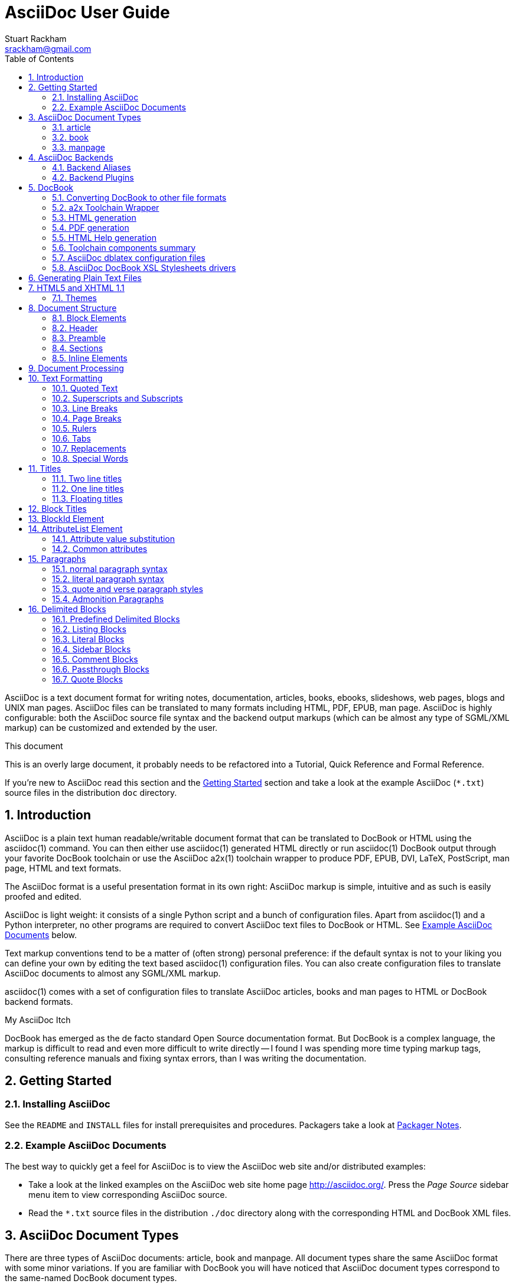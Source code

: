 AsciiDoc User Guide
===================
Stuart Rackham <srackham@gmail.com>
:Author Initials: SJR
:toc:
:icons:
:numbered:
:website: http://asciidoc.org/

AsciiDoc is a text document format for writing notes, documentation,
articles, books, ebooks, slideshows, web pages, blogs and UNIX man
pages.  AsciiDoc files can be translated to many formats including
HTML, PDF, EPUB, man page.  AsciiDoc is highly configurable: both the
AsciiDoc source file syntax and the backend output markups (which can
be almost any type of SGML/XML markup) can be customized and extended
by the user.

.This document
**********************************************************************
This is an overly large document, it probably needs to be refactored
into a Tutorial, Quick Reference and Formal Reference.

If you're new to AsciiDoc read this section and the <<X6,Getting
Started>> section and take a look at the example AsciiDoc (`*.txt`)
source files in the distribution `doc` directory.
**********************************************************************


Introduction
------------
AsciiDoc is a plain text human readable/writable document format that
can be translated to DocBook or HTML using the asciidoc(1) command.
You can then either use asciidoc(1) generated HTML directly or run
asciidoc(1) DocBook output through your favorite DocBook toolchain or
use the AsciiDoc a2x(1) toolchain wrapper to produce PDF, EPUB, DVI,
LaTeX, PostScript, man page, HTML and text formats.

The AsciiDoc format is a useful presentation format in its own right:
AsciiDoc markup is simple, intuitive and as such is easily proofed and
edited.

AsciiDoc is light weight: it consists of a single Python script and a
bunch of configuration files. Apart from asciidoc(1) and a Python
interpreter, no other programs are required to convert AsciiDoc text
files to DocBook or HTML. See <<X11,Example AsciiDoc Documents>>
below.

Text markup conventions tend to be a matter of (often strong) personal
preference: if the default syntax is not to your liking you can define
your own by editing the text based asciidoc(1) configuration files.
You can also create configuration files to translate AsciiDoc
documents to almost any SGML/XML markup.

asciidoc(1) comes with a set of configuration files to translate
AsciiDoc articles, books and man pages to HTML or DocBook backend
formats.

.My AsciiDoc Itch
**********************************************************************
DocBook has emerged as the de facto standard Open Source documentation
format. But DocBook is a complex language, the markup is difficult to
read and even more difficult to write directly -- I found I was
spending more time typing markup tags, consulting reference manuals
and fixing syntax errors, than I was writing the documentation.
**********************************************************************


[[X6]]
Getting Started
---------------
Installing AsciiDoc
~~~~~~~~~~~~~~~~~~~
See the `README` and `INSTALL` files for install prerequisites and
procedures. Packagers take a look at <<X38,Packager Notes>>.

[[X11]]
Example AsciiDoc Documents
~~~~~~~~~~~~~~~~~~~~~~~~~~
The best way to quickly get a feel for AsciiDoc is to view the
AsciiDoc web site and/or distributed examples:

- Take a look at the linked examples on the AsciiDoc web site home
  page {website}.  Press the 'Page Source' sidebar menu item to view
  corresponding AsciiDoc source.
- Read the `*.txt` source files in the distribution `./doc` directory
  along with the corresponding HTML and DocBook XML files.


AsciiDoc Document Types
-----------------------
There are three types of AsciiDoc documents: article, book and
manpage. All document types share the same AsciiDoc format with some
minor variations. If you are familiar with DocBook you will have
noticed that AsciiDoc document types correspond to the same-named
DocBook document types.

Use the asciidoc(1) `-d` (`--doctype`) option to specify the AsciiDoc
document type -- the default document type is 'article'.

By convention the `.txt` file extension is used for AsciiDoc document
source files.

article
~~~~~~~
Used for short documents, articles and general documentation.  See the
AsciiDoc distribution `./doc/article.txt` example.

AsciiDoc defines standard DocBook article frontmatter and backmatter
<<X93,section markup templates>> (appendix, abstract, bibliography,
glossary, index).

book
~~~~
Books share the same format as articles, with the following
differences:

- The part titles in multi-part books are <<X17,top level titles>>
  (same level as book title).
- Some sections are book specific e.g. preface and colophon.

Book documents will normally be used to produce DocBook output since
DocBook processors can automatically generate footnotes, table of
contents, list of tables, list of figures, list of examples and
indexes.

AsciiDoc defines standard DocBook book frontmatter and backmatter
<<X93,section markup templates>> (appendix, dedication, preface,
bibliography, glossary, index, colophon).

.Example book documents
Book::
  The `./doc/book.txt` file in the AsciiDoc distribution.

Multi-part book::
  The `./doc/book-multi.txt` file in the AsciiDoc distribution.

manpage
~~~~~~~
Used to generate roff format UNIX manual pages.  AsciiDoc manpage
documents observe special header title and section naming conventions
-- see the <<X1,Manpage Documents>> section for details.

AsciiDoc defines the 'synopsis' <<X93,section markup template>> to
generate the DocBook `refsynopsisdiv` section.

See also the asciidoc(1) man page source (`./doc/asciidoc.1.txt`) from
the AsciiDoc distribution.


[[X5]]
AsciiDoc Backends
-----------------
The asciidoc(1) command translates an AsciiDoc formatted file to the
backend format specified by the `-b` (`--backend`) command-line
option. asciidoc(1) itself has little intrinsic knowledge of backend
formats, all translation rules are contained in customizable cascading
configuration files. Backend specific attributes are listed in the
<<X88,Backend Attributes>> section.

docbook45::
  Outputs DocBook XML 4.5 markup.

html4::
  This backend generates plain HTML 4.01 Transitional markup.

xhtml11::
  This backend generates XHTML 1.1 markup styled with CSS2. Output
  files have an `.html` extension.

html5::
  This backend generates HTML 5 markup, apart from the inclusion of
  <<X98,audio and video block macros>> it is functionally identical to
  the 'xhtml11' backend.

slidy::
  Use this backend to generate self-contained
  http://www.w3.org/Talks/Tools/Slidy2/[Slidy] HTML slideshows for
  your web browser from AsciiDoc documents. The Slidy backend is
  documented in the distribution `doc/slidy.txt` file and
  {website}slidy.html[online].

wordpress::
  A minor variant of the 'html4' backend to support
  http://srackham.wordpress.com/blogpost1/[blogpost].

latex::
  Experimental LaTeX backend.

Backend Aliases
~~~~~~~~~~~~~~~
Backend aliases are alternative names for AsciiDoc backends.  AsciiDoc
comes with two backend aliases: 'html' (aliased to 'xhtml11') and
'docbook' (aliased to 'docbook45').

You can assign (or reassign) backend aliases by setting an AsciiDoc
attribute named like `backend-alias-<alias>` to an AsciiDoc backend
name. For example, the following backend alias attribute definitions
appear in the `[attributes]` section of the global `asciidoc.conf`
configuration file:

  backend-alias-html=xhtml11
  backend-alias-docbook=docbook45

[[X100]]
Backend Plugins
~~~~~~~~~~~~~~~
The asciidoc(1) `--backend` option is also used to install and manage
backend <<X101,plugins>>.

- A backend plugin is used just like the built-in backends.
- Backend plugins <<X27,take precedence>> over built-in backends with
  the same name.
- You can use the `{asciidoc-confdir}` <<X60, intrinsic attribute>> to
  refer to the built-in backend configuration file location from
  backend plugin configuration files.
- You can use the `{backend-confdir}` <<X60, intrinsic attribute>> to
  refer to the backend plugin configuration file location.
- By default backends plugins are installed in
  `$HOME/.asciidoc/backends/<backend>` where `<backend>` is the
  backend name.


DocBook
-------
AsciiDoc generates 'article', 'book' and 'refentry'
http://www.docbook.org/[DocBook] documents (corresponding to the
AsciiDoc 'article', 'book' and 'manpage' document types).

Most Linux distributions come with conversion tools (collectively
called a toolchain) for <<X12,converting DocBook files>> to
presentation formats such as Postscript, HTML, PDF, EPUB, DVI,
PostScript, LaTeX, roff (the native man page format), HTMLHelp,
JavaHelp and text.  There are also programs that allow you to view
DocBook files directly, for example http://live.gnome.org/Yelp[Yelp]
(the GNOME help viewer).

[[X12]]
Converting DocBook to other file formats
~~~~~~~~~~~~~~~~~~~~~~~~~~~~~~~~~~~~~~~~
DocBook files are validated, parsed and translated various
presentation file formats using a combination of applications
collectively called a DocBook 'tool chain'. The function of a tool
chain is to read the DocBook markup (produced by AsciiDoc) and
transform it to a presentation format (for example HTML, PDF, HTML
Help, EPUB, DVI, PostScript, LaTeX).

A wide range of user output format requirements coupled with a choice
of available tools and stylesheets results in many valid tool chain
combinations.

[[X43]]
a2x Toolchain Wrapper
~~~~~~~~~~~~~~~~~~~~~
One of the biggest hurdles for new users is installing, configuring
and using a DocBook XML toolchain. `a2x(1)` can help -- it's a
toolchain wrapper command that will generate XHTML (chunked and
unchunked), PDF, EPUB, DVI, PS, LaTeX, man page, HTML Help and text
file outputs from an AsciiDoc text file.  `a2x(1)` does all the grunt
work associated with generating and sequencing the toolchain commands
and managing intermediate and output files.  `a2x(1)` also optionally
deploys admonition and navigation icons and a CSS stylesheet. See the
`a2x(1)` man page for more details. In addition to `asciidoc(1)` you
also need <<X40,xsltproc(1)>>, <<X13,DocBook XSL Stylesheets>> and
optionally: <<X31,dblatex>> or <<X14,FOP>> (to generate PDF);
`w3m(1)` or `lynx(1)` (to generate text).

The following examples generate `doc/source-highlight-filter.pdf` from
the AsciiDoc `doc/source-highlight-filter.txt` source file. The first
example uses `dblatex(1)` (the default PDF generator) the second
example forces FOP to be used:

  $ a2x -f pdf doc/source-highlight-filter.txt
  $ a2x -f pdf --fop doc/source-highlight-filter.txt

See the `a2x(1)` man page for details.

TIP: Use the `--verbose` command-line option to view executed
toolchain commands.

HTML generation
~~~~~~~~~~~~~~~
AsciiDoc produces nicely styled HTML directly without requiring a
DocBook toolchain but there are also advantages in going the DocBook
route:

- HTML from DocBook can optionally include automatically generated
  indexes, tables of contents, footnotes, lists of figures and tables.
- DocBook toolchains can also (optionally) generate separate (chunked)
  linked HTML pages for each document section.
- Toolchain processing performs link and document validity checks.
- If the DocBook 'lang' attribute is set then things like table of
  contents, figure and table captions and admonition captions will be
  output in the specified language (setting the AsciiDoc 'lang'
  attribute sets the DocBook 'lang' attribute).

On the other hand, HTML output directly from AsciiDoc is much faster,
is easily customized and can be used in situations where there is no
suitable DocBook toolchain (for example, see the {website}[AsciiDoc
website]).

PDF generation
~~~~~~~~~~~~~~
There are two commonly used tools to generate PDFs from DocBook,
<<X31,dblatex>> and <<X14,FOP>>.

.dblatex or FOP?
- 'dblatex' is easier to install, there's zero configuration
  required and no Java VM to install -- it just works out of the box.
- 'dblatex' source code highlighting and numbering is superb.
- 'dblatex' is easier to use as it converts DocBook directly to PDF
  whereas before using 'FOP' you have to convert DocBook to XML-FO
  using <<X13,DocBook XSL Stylesheets>>.
- 'FOP' is more feature complete (for example, callouts are processed
  inside literal layouts) and arguably produces nicer looking output.

HTML Help generation
~~~~~~~~~~~~~~~~~~~~
. Convert DocBook XML documents to HTML Help compiler source files
  using <<X13,DocBook XSL Stylesheets>> and <<X40,xsltproc(1)>>.
. Convert the HTML Help source (`.hhp` and `.html`) files to HTML Help
  (`.chm`) files using the <<X67,Microsoft HTML Help Compiler>>.

Toolchain components summary
~~~~~~~~~~~~~~~~~~~~~~~~~~~~
AsciiDoc::
    Converts AsciiDoc (`.txt`) files to DocBook XML (`.xml`) files.

[[X13]]http://docbook.sourceforge.net/projects/xsl/[DocBook XSL Stylesheets]::
  These are a set of XSL stylesheets containing rules for converting
  DocBook XML documents to HTML, XSL-FO, manpage and HTML Help files.
  The stylesheets are used in conjunction with an XML parser such as
  <<X40,xsltproc(1)>>.

[[X40]]http://www.xmlsoft.org[xsltproc]::
  An XML parser for applying XSLT stylesheets (in our case the
  <<X13,DocBook XSL Stylesheets>>) to XML documents.

[[X31]]http://dblatex.sourceforge.net/[dblatex]::
  Generates PDF, DVI, PostScript and LaTeX formats directly from
  DocBook source via the intermediate LaTeX typesetting language --
  uses <<X13,DocBook XSL Stylesheets>>, <<X40,xsltproc(1)>> and
  `latex(1)`.

[[X14]]http://xml.apache.org/fop/[FOP]::
  The Apache Formatting Objects Processor converts XSL-FO (`.fo`)
  files to PDF files.  The XSL-FO files are generated from DocBook
  source files using <<X13,DocBook XSL Stylesheets>> and
  <<X40,xsltproc(1)>>.

[[X67]]Microsoft Help Compiler::
  The Microsoft HTML Help Compiler (`hhc.exe`) is a command-line tool
  that converts HTML Help source files to a single HTML Help (`.chm`)
  file. It runs on MS Windows platforms and can be downloaded from
  http://www.microsoft.com.

AsciiDoc dblatex configuration files
~~~~~~~~~~~~~~~~~~~~~~~~~~~~~~~~~~~~
The AsciiDoc distribution `./dblatex` directory contains
`asciidoc-dblatex.xsl` (customized XSL parameter settings) and
`asciidoc-dblatex.sty` (customized LaTeX settings). These are examples
of optional <<X31,dblatex>> output customization and are used by
<<X43,a2x(1)>>.

AsciiDoc DocBook XSL Stylesheets drivers
~~~~~~~~~~~~~~~~~~~~~~~~~~~~~~~~~~~~~~~~
You will have noticed that the distributed HTML and HTML Help
documentation files (for example `./doc/asciidoc.html`) are not the
plain outputs produced using the default 'DocBook XSL Stylesheets'
configuration.  This is because they have been processed using
customized DocBook XSL Stylesheets along with (in the case of HTML
outputs) the custom `./stylesheets/docbook-xsl.css` CSS stylesheet.

You'll find the customized DocBook XSL drivers along with additional
documentation in the distribution `./docbook-xsl` directory. The
examples that follow are executed from the distribution documentation
(`./doc`) directory. These drivers are also used by <<X43,a2x(1)>>.

`common.xsl`::
    Shared driver parameters.  This file is not used directly but is
    included in all the following drivers.

`chunked.xsl`::
    Generate chunked XHTML (separate HTML pages for each document
    section) in the `./doc/chunked` directory. For example:

    $ python ../asciidoc.py -b docbook asciidoc.txt
    $ xsltproc --nonet ../docbook-xsl/chunked.xsl asciidoc.xml

`epub.xsl`::
    Used by <<X43,a2x(1)>> to generate EPUB formatted documents.

`fo.xsl`::
    Generate XSL Formatting Object (`.fo`) files for subsequent PDF
    file generation using FOP. For example:

    $ python ../asciidoc.py -b docbook article.txt
    $ xsltproc --nonet ../docbook-xsl/fo.xsl article.xml > article.fo
    $ fop article.fo article.pdf

`htmlhelp.xsl`::
    Generate Microsoft HTML Help source files for the MS HTML Help
    Compiler in the `./doc/htmlhelp` directory. This example is run on
    MS Windows from a Cygwin shell prompt:

    $ python ../asciidoc.py -b docbook asciidoc.txt
    $ xsltproc --nonet ../docbook-xsl/htmlhelp.xsl asciidoc.xml
    $ c:/Program\ Files/HTML\ Help\ Workshop/hhc.exe htmlhelp.hhp

`manpage.xsl`::
    Generate a `roff(1)` format UNIX man page from a DocBook XML
    'refentry' document. This example generates an `asciidoc.1` man
    page file:

    $ python ../asciidoc.py -d manpage -b docbook asciidoc.1.txt
    $ xsltproc --nonet ../docbook-xsl/manpage.xsl asciidoc.1.xml

`xhtml.xsl`::
    Convert a DocBook XML file to a single XHTML file. For example:

    $ python ../asciidoc.py -b docbook asciidoc.txt
    $ xsltproc --nonet ../docbook-xsl/xhtml.xsl asciidoc.xml > asciidoc.html

If you want to see how the complete documentation set is processed
take a look at the A-A-P script `./doc/main.aap`.


Generating Plain Text Files
---------------------------
AsciiDoc does not have a text backend (for most purposes AsciiDoc
source text is fine), however you can convert AsciiDoc text files to
formatted text using the AsciiDoc <<X43,a2x(1)>> toolchain wrapper
utility.


[[X35]]
HTML5 and XHTML 1.1
-------------------
The 'xhtml11' and 'html5' backends embed or link CSS and JavaScript
files in their outputs, there is also a <<X99,themes>> plugin
framework.

- If the AsciiDoc 'linkcss' attribute is defined then CSS and
  JavaScript files are linked to the output document, otherwise they
  are embedded (the default behavior).
- The default locations for CSS and JavaScript files can be changed by
  setting the AsciiDoc 'stylesdir' and 'scriptsdir' attributes
  respectively.
- The default locations for embedded and linked files differ and are
  calculated at different times -- embedded files are loaded when
  asciidoc(1) generates the output document, linked files are loaded
  by the browser when the user views the output document.
- Embedded files are automatically inserted in the output files but
  you need to manually copy linked CSS and Javascript files from
  AsciiDoc <<X27,configuration directories>> to the correct location
  relative to the output document.

.Stylesheet file locations
[cols="3*",frame="topbot",options="header"]
|====================================================================
|'stylesdir' attribute
|Linked location ('linkcss' attribute defined)
|Embedded location ('linkcss' attribute undefined)

|Undefined (default).
|Same directory as the output document.
|`stylesheets` subdirectory in the AsciiDoc configuration directory
(the directory containing the backend conf file).

|Absolute or relative directory name.
|Absolute or relative to the output document.
|Absolute or relative to the AsciiDoc configuration directory (the
directory containing the backend conf file).

|====================================================================

.JavaScript file locations
[cols="3*",frame="topbot",options="header"]
|====================================================================
|'scriptsdir' attribute
|Linked location ('linkcss' attribute defined)
|Embedded location ('linkcss' attribute undefined)

|Undefined (default).
|Same directory as the output document.
|`javascripts` subdirectory in the AsciiDoc configuration directory
(the directory containing the backend conf file).

|Absolute or relative directory name.
|Absolute or relative to the output document.
|Absolute or relative to the AsciiDoc configuration directory (the
directory containing the backend conf file).

|====================================================================

[[X99]]
Themes
~~~~~~
The AsciiDoc 'theme' attribute is used to select an alternative CSS
stylesheet and to optionally include additional JavaScript code.

- Theme files reside in an AsciiDoc <<X27,configuration directory>>
  named `themes/<theme>/` (where `<theme>` is the the theme name set
  by the 'theme' attribute). asciidoc(1) sets the 'themedir' attribute
  to the theme directory path name.
- The 'theme' attribute can also be set using the asciidoc(1)
  `--theme` option, the `--theme` option can also be used to manage
  theme <<X101,plugins>>.
- AsciiDoc ships with two themes: 'flask' and 'volnitsky'.
- The `<theme>.css` file replaces the default `asciidoc.css` CSS file.
- The `<theme>.js` file is included in addition to the default
  `asciidoc.js` JavaScript file.
- If the <<X66,data-uri>> attribute is defined then icons are loaded
  from the theme `icons` sub-directory if it exists (i.e.  the
  'iconsdir' attribute is set to theme `icons` sub-directory path).
- Embedded theme files are automatically inserted in the output files
  but you need to manually copy linked CSS and Javascript files to the
  location of the output documents.
- Linked CSS and JavaScript theme files are linked to the same linked
  locations as <<X35,other CSS and JavaScript files>>.

For example, the command-line option `--theme foo` (or `--attribute
theme=foo`) will cause asciidoc(1) to search <<X27,configuration
file locations 1, 2 and 3>> for a sub-directory called `themes/foo`
containing the stylesheet `foo.css` and optionally a JavaScript file
name `foo.js`.


Document Structure
------------------
An AsciiDoc document consists of a series of <<X8,block elements>>
starting with an optional document Header, followed by an optional
Preamble, followed by zero or more document Sections.

Almost any combination of zero or more elements constitutes a valid
AsciiDoc document: documents can range from a single sentence to a
multi-part book.

Block Elements
~~~~~~~~~~~~~~
Block elements consist of one or more lines of text and may contain
other block elements.

The AsciiDoc block structure can be informally summarized as follows
footnote:[This is a rough structural guide, not a rigorous syntax
definition]:

  Document      ::= (Header?,Preamble?,Section*)
  Header        ::= (Title,(AuthorInfo,RevisionInfo?)?)
  AuthorInfo    ::= (FirstName,(MiddleName?,LastName)?,EmailAddress?)
  RevisionInfo  ::= (RevisionNumber?,RevisionDate,RevisionRemark?)
  Preamble      ::= (SectionBody)
  Section       ::= (Title,SectionBody?,(Section)*)
  SectionBody   ::= ((BlockTitle?,Block)|BlockMacro)+
  Block         ::= (Paragraph|DelimitedBlock|List|Table)
  List          ::= (BulletedList|NumberedList|LabeledList|CalloutList)
  BulletedList  ::= (ListItem)+
  NumberedList  ::= (ListItem)+
  CalloutList   ::= (ListItem)+
  LabeledList   ::= (ListEntry)+
  ListEntry     ::= (ListLabel,ListItem)
  ListLabel     ::= (ListTerm+)
  ListItem      ::= (ItemText,(List|ListParagraph|ListContinuation)*)

Where:

- '?' implies zero or one occurrence, '+' implies one or more
  occurrences, '*' implies zero or more occurrences.
- All block elements are separated by line boundaries.
- `BlockId`, `AttributeEntry` and `AttributeList` block elements (not
  shown) can occur almost anywhere.
- There are a number of document type and backend specific
  restrictions imposed on the block syntax.
- The following elements cannot contain blank lines: Header, Title,
  Paragraph, ItemText.
- A ListParagraph is a Paragraph with its 'listelement' option set.
- A ListContinuation is a <<X15,list continuation element>>.

[[X95]]
Header
~~~~~~
The Header contains document meta-data, typically title plus optional
authorship and revision information:

- The Header is optional, but if it is used it must start with a
  document <<X17,title>>.
- Optional Author and Revision information immediately follows the
  header title.
- The document header must be separated from the remainder of the
  document by one or more blank lines and cannot contain blank lines.
- The header can include comments.
- The header can include <<X18,attribute entries>>, typically
  'doctype', 'lang', 'encoding', 'icons', 'data-uri', 'toc',
  'numbered'.
- Header attributes are overridden by command-line attributes.
- If the header contains non-UTF-8 characters then the 'encoding' must
  precede the header (either in the document or on the command-line).

Here's an example AsciiDoc document header:

  Writing Documentation using AsciiDoc
  ====================================
  Joe Bloggs <jbloggs@mymail.com>
  v2.0, February 2003:
  Rewritten for version 2 release.

The author information line contains the author's name optionally
followed by the author's email address. The author's name is formatted
like:

  firstname[ [middlename ]lastname][ <email>]]

i.e. a first name followed by optional middle and last names followed
by an email address in that order.  Multi-word first, middle and last
names can be entered using the underscore as a word separator.  The
email address comes last and must be enclosed in angle <> brackets.
Here a some examples of author information lines:

  Joe Bloggs <jbloggs@mymail.com>
  Joe Bloggs
  Vincent Willem van_Gogh

If the author line does not match the above specification then the
entire author line is treated as the first name.

The optional revision information line follows the author information
line. The revision information can be one of two formats:

. An optional document revision number followed by an optional
  revision date followed by an optional revision remark:
+
--
  * If the revision number is specified it must be followed by a
    comma.
  * The revision number must contain at least one numeric character.
  * Any non-numeric characters preceding the first numeric character
    will be dropped.
  * If a revision remark is specified it must be preceded by a colon.
    The revision remark extends from the colon up to the next blank
    line, attribute entry or comment and is subject to normal text
    substitutions.
  * If a revision number or remark has been set but the revision date
    has not been set then the revision date is set to the value of the
    'docdate' attribute.

Examples:

  v2.0, February 2003
  February 2003
  v2.0,
  v2.0, February 2003: Rewritten for version 2 release.
  February 2003: Rewritten for version 2 release.
  v2.0,: Rewritten for version 2 release.
  :Rewritten for version 2 release.
--

. The revision information line can also be an RCS/CVS/SVN $Id$
  marker:
+
--
  * AsciiDoc extracts the 'revnumber', 'revdate', and 'author'
    attributes from the $Id$ revision marker and displays them in the
    document header.
  * If an $Id$ revision marker is used the header author line can be
    omitted.

Example:

  $Id: mydoc.txt,v 1.5 2009/05/17 17:58:44 jbloggs Exp $
--

You can override or set header parameters by passing 'revnumber',
'revremark', 'revdate', 'email', 'author', 'authorinitials',
'firstname' and 'lastname' attributes using the asciidoc(1) `-a`
(`--attribute`) command-line option. For example:

  $ asciidoc -a revdate=2004/07/27 article.txt

Attribute entries can also be added to the header for substitution in
the header template with <<X18,Attribute Entry>> elements.

The 'title' element in HTML outputs is set to the AsciiDoc document
title, you can set it to a different value by including a 'title'
attribute entry in the document header.

[[X87]]
Additional document header information
^^^^^^^^^^^^^^^^^^^^^^^^^^^^^^^^^^^^^^
AsciiDoc has two mechanisms for optionally including additional
meta-data in the header of the output document:

'docinfo' configuration file sections::
If a <<X7,configuration file>> section named 'docinfo' has been loaded
then it will be included in the document header. Typically the
'docinfo' section name will be prefixed with a '+' character so that it
is appended to (rather than replace) other 'docinfo' sections.

'docinfo' files::
Two docinfo files are recognized: one named `docinfo` and a second
named like the AsciiDoc source file with a `-docinfo` suffix.  For
example, if the source document is called `mydoc.txt` then the
document information files would be `docinfo.xml` and
`mydoc-docinfo.xml` (for DocBook outputs) and `docinfo.html` and
`mydoc-docinfo.html` (for HTML outputs).  The <<X97,docinfo, docinfo1
and docinfo2>> attributes control which docinfo files are included in
the output files.

The contents docinfo templates and files is dependent on the type of
output:

HTML::
  Valid 'head' child elements. Typically 'style' and 'script' elements
  for CSS and JavaScript inclusion.

DocBook::
  Valid 'articleinfo' or 'bookinfo' child elements.  DocBook defines
  numerous elements for document meta-data, for example: copyrights,
  document history and authorship information.  See the DocBook
  `./doc/article-docinfo.xml` example that comes with the AsciiDoc
  distribution.  The rendering of meta-data elements (or not) is
  DocBook processor dependent.


[[X86]]
Preamble
~~~~~~~~
The Preamble is an optional untitled section body between the document
Header and the first Section title.

Sections
~~~~~~~~
In addition to the document title (level 0), AsciiDoc supports four
section levels: 1 (top) to 4 (bottom).  Section levels are delimited
by section <<X17,titles>>.  Sections are translated using
configuration file <<X93,section markup templates>>. AsciiDoc
generates the following <<X60,intrinsic attributes>> specifically for
use in section markup templates:

level::
The `level` attribute is the section level number, it is normally just
the <<X17,title>> level number (1..4). However, if the `leveloffset`
attribute is defined it will be added to the `level` attribute. The
`leveloffset` attribute is useful for <<X90,combining documents>>.

sectnum::
The `-n` (`--section-numbers`) command-line option generates the
`sectnum` (section number) attribute.  The `sectnum` attribute is used
for section numbers in HTML outputs (DocBook section numbering are
handled automatically by the DocBook toolchain commands).

[[X93]]
Section markup templates
^^^^^^^^^^^^^^^^^^^^^^^^
Section markup templates specify output markup and are defined in
AsciiDoc configuration files.  Section markup template names are
derived as follows (in order of precedence):

1. From the title's first positional attribute or 'template'
   attribute. For example, the following three section titles are
   functionally equivalent:
+
.....................................................................
[[terms]]
[glossary]
List of Terms
-------------

["glossary",id="terms"]
List of Terms
-------------

[template="glossary",id="terms"]
List of Terms
-------------
.....................................................................

2. When the title text matches a configuration file
   <<X16,`[specialsections]`>> entry.
3. If neither of the above the default `sect<level>` template is used
   (where `<level>` is a number from 1 to 4).

In addition to the normal section template names ('sect1', 'sect2',
'sect3', 'sect4') AsciiDoc has the following templates for
frontmatter, backmatter and other special sections: 'abstract',
'preface', 'colophon', 'dedication', 'glossary', 'bibliography',
'synopsis', 'appendix', 'index'.  These special section templates
generate the corresponding Docbook elements; for HTML outputs they
default to the 'sect1' section template.

Section IDs
^^^^^^^^^^^
If no explicit section ID is specified an ID will be synthesised from
the section title.  The primary purpose of this feature is to ensure
persistence of table of contents links (permalinks): the missing
section IDs are generated dynamically by the JavaScript TOC generator
*after* the page is loaded. If you link to a dynamically generated TOC
address the page will load but the browser will ignore the (as yet
ungenerated) section ID.

The IDs are generated by the following algorithm:

- Replace all non-alphanumeric title characters with underscores.
- Strip leading or trailing underscores.
- Convert to lowercase.
- Prepend the `idprefix` attribute (so there's no possibility of name
  clashes with existing document IDs). Prepend an underscore if the
  `idprefix` attribute is not defined.
- A numbered suffix (`_2`, `_3` ...) is added if a same named
  auto-generated section ID exists.
- If the `ascii-ids` attribute is defined then non-ASCII characters
  are replaced with ASCII equivalents. This attribute may be
  deprecated in future releases and *should be avoided*, it's sole
  purpose is to accommodate deficient downstream applications that
  cannot process non-ASCII ID attributes.

Example: the title 'Jim's House' would generate the ID `_jim_s_house`.

Section ID synthesis can be disabled by undefining the `sectids`
attribute.

[[X16]]
Special Section Titles
^^^^^^^^^^^^^^^^^^^^^^
AsciiDoc has a mechanism for mapping predefined section titles
auto-magically to specific markup templates. For example a title
'Appendix A: Code Reference' will automatically use the 'appendix'
<<X93,section markup template>>. The mappings from title to template
name are specified in `[specialsections]` sections in the Asciidoc
language configuration files (`lang-*.conf`).  Section entries are
formatted like:

  <title>=<template>

`<title>` is a Python regular expression and `<template>` is the name
of a configuration file markup template section. If the `<title>`
matches an AsciiDoc document section title then the backend output is
marked up using the `<template>` markup template (instead of the
default `sect<level>` section template). The `{title}` attribute value
is set to the value of the matched regular expression group named
'title', if there is no 'title' group `{title}` defaults to the whole
of the AsciiDoc section title. If `<template>` is blank then any
existing entry with the same `<title>` will be deleted.

.Special section titles vs. explicit template names
*********************************************************************
AsciiDoc has two mechanisms for specifying non-default section markup
templates: you can specify the template name explicitly (using the
'template' attribute) or indirectly (using 'special section titles').
Specifying a <<X93,section template>> attribute explicitly is
preferred.  Auto-magical 'special section titles' have the following
drawbacks:

- They are non-obvious, you have to know the exact matching
  title for each special section on a language by language basis.
- Section titles are predefined and can only be customised with a
  configuration change.
- The implementation is complicated by multiple languages: every
  special section title has to be defined for each language (in each
  of the `lang-*.conf` files).

Specifying special section template names explicitly does add more
noise to the source document (the 'template' attribute declaration),
but the intention is obvious and the syntax is consistent with other
AsciiDoc elements c.f.  bibliographic, Q&A and glossary lists.

Special section titles have been deprecated but are retained for
backward compatibility.

*********************************************************************

Inline Elements
~~~~~~~~~~~~~~~
<<X34,Inline document elements>> are used to format text and to
perform various types of text substitution. Inline elements and inline
element syntax is defined in the asciidoc(1) configuration files.

Here is a list of AsciiDoc inline elements in the (default) order in
which they are processed:

Special characters::
        These character sequences escape special characters used by
        the backend markup (typically `<`, `>`, and `&` characters).
        See `[specialcharacters]` configuration file sections.

Quotes::
        Elements that markup words and phrases; usually for character
        formatting. See `[quotes]` configuration file sections.

Special Words::
        Word or word phrase patterns singled out for markup without
        the need for further annotation.  See `[specialwords]`
        configuration file sections.

Replacements::
        Each replacement defines a word or word phrase pattern to
        search for along with corresponding replacement text. See
        `[replacements]` configuration file sections.

Attribute references::
        Document attribute names enclosed in braces are replaced by
        the corresponding attribute value.

Inline Macros::
        Inline macros are replaced by the contents of parametrized
        configuration file sections.


Document Processing
-------------------
The AsciiDoc source document is read and processed as follows:

1. The document 'Header' is parsed, header parameter values are
   substituted into the configuration file `[header]` template section
   which is then written to the output file.
2. Each document 'Section' is processed and its constituent elements
   translated to the output file.
3. The configuration file `[footer]` template section is substituted
   and written to the output file.

When a block element is encountered asciidoc(1) determines the type of
block by checking in the following order (first to last): (section)
Titles, BlockMacros, Lists, DelimitedBlocks, Tables, AttributeEntrys,
AttributeLists, BlockTitles, Paragraphs.

The default paragraph definition `[paradef-default]` is last element
to be checked.

Knowing the parsing order will help you devise unambiguous macro, list
and block syntax rules.

Inline substitutions within block elements are performed in the
following default order:

1. Special characters
2. Quotes
3. Special words
4. Replacements
5. Attributes
6. Inline Macros
7. Replacements2

The substitutions and substitution order performed on
Title, Paragraph and DelimitedBlock elements is determined by
configuration file parameters.


Text Formatting
---------------
[[X51]]
Quoted Text
~~~~~~~~~~~
Words and phrases can be formatted by enclosing inline text with
quote characters:

_Emphasized text_::
        Word phrases \'enclosed in single quote characters' (acute
        accents) or \_underline characters_ are emphasized.

*Strong text*::
        Word phrases \*enclosed in asterisk characters* are rendered
        in a strong font (usually bold).

[[X81]]+Monospaced text+::
        Word phrases \+enclosed in plus characters+ are rendered in a
        monospaced font. Word phrases \`enclosed in backtick
        characters` (grave accents) are also rendered in a monospaced
        font but in this case the enclosed text is rendered literally
        and is not subject to further expansion (see <<X80,inline
        literal passthrough>>).

`Single quoted text'::
        Phrases enclosed with a \`single grave accent to the left and
        a single acute accent to the right' are rendered in single
        quotation marks.

``Double quoted text''::
        Phrases enclosed with \\``two grave accents to the left and
        two acute accents to the right'' are rendered in quotation
        marks.

#Unquoted text#::
        Placing \#hashes around text# does nothing, it is a mechanism
        to allow inline attributes to be applied to otherwise
        unformatted text.

New quote types can be defined by editing asciidoc(1) configuration
files. See the <<X7,Configuration Files>> section for details.

.Quoted text behavior
- Quoting cannot be overlapped.
- Different quoting types can be nested.
- To suppress quoted text formatting place a backslash character
  immediately in front of the leading quote character(s). In the case
  of ambiguity between escaped and non-escaped text you will need to
  escape both leading and trailing quotes, in the case of
  multi-character quotes you may even need to escape individual
  characters.

[[X96]]
Quoted text attributes
^^^^^^^^^^^^^^^^^^^^^^
Quoted text can be prefixed with an <<X21,attribute list>>.  The first
positional attribute ('role' attribute) is translated by AsciiDoc to
an HTML 'span' element 'class' attribute or a DocBook 'phrase' element
'role' attribute.

DocBook XSL Stylesheets translate DocBook 'phrase' elements with
'role' attributes to corresponding HTML 'span' elements with the same
'class' attributes; CSS can then be used
http://www.sagehill.net/docbookxsl/UsingCSS.html[to style the
generated HTML].  Thus CSS styling can be applied to both DocBook and
AsciiDoc generated HTML outputs.  You can also specify multiple class
names separated by spaces.

CSS rules for text color, text background color, text size and text
decorators are included in the distributed AsciiDoc CSS files and are
used in conjunction with AsciiDoc 'xhtml11', 'html5' and 'docbook'
outputs. The CSS class names are:

- '<color>' (text foreground color).
- '<color>-background' (text background color).
- 'big' and 'small' (text size).
- 'underline', 'overline' and 'line-through' (strike through) text
  decorators.

Where '<color>' can be any of the
http://en.wikipedia.org/wiki/Web_colors#HTML_color_names[sixteen HTML
color names].  Examples:

  [red]#Obvious# and [big red yellow-background]*very obvious*.

  [underline]#Underline text#, [overline]#overline text# and
  [blue line-through]*bold blue and line-through*.

is rendered as:

[red]#Obvious# and [big red yellow-background]*very obvious*.

[underline]#Underline text#, [overline]#overline text# and
[bold blue line-through]*bold blue and line-through*.

NOTE: Color and text decorator attributes are rendered for XHTML and
HTML 5 outputs using CSS stylesheets.  The mechanism to implement
color and text decorator attributes is provided for DocBook toolchains
via the DocBook 'phrase' element 'role' attribute, but the actual
rendering is toolchain specific and is not part of the AsciiDoc
distribution.

[[X52]]
Constrained and Unconstrained Quotes
^^^^^^^^^^^^^^^^^^^^^^^^^^^^^^^^^^^^
There are actually two types of quotes:

Constrained quotes
++++++++++++++++++
Quoted must be bounded by white space or commonly adjoining
punctuation characters. These are the most commonly used type of
quote.

Unconstrained quotes
++++++++++++++++++++
Unconstrained quotes have no boundary constraints and can be placed
anywhere within inline text. For consistency and to make them easier
to remember unconstrained quotes are double-ups of the `_`, `*`, `+`
and `#` constrained quotes:

  __unconstrained emphasized text__
  **unconstrained strong text**
  ++unconstrained monospaced text++
  ##unconstrained unquoted text##

The following example emboldens the letter F:

  **F**ile Open...

Superscripts and Subscripts
~~~~~~~~~~~~~~~~~~~~~~~~~~~
Put \^carets on either^ side of the text to be superscripted, put
\~tildes on either side~ of text to be subscripted.  For example, the
following line:

  e^&#960;i^+1 = 0. H~2~O and x^10^. Some ^super text^
  and ~some sub text~

Is rendered like:

e^&#960;i^+1 = 0. H~2~O and x^10^. Some ^super text^
and ~some sub text~

Superscripts and subscripts are implemented as <<X52,unconstrained
quotes>> and they can be escaped with a leading backslash and prefixed
with with an attribute list.

Line Breaks
~~~~~~~~~~~
A plus character preceded by at least one space character at the end
of a non-blank line forces a line break. It generates a line break
(`br`) tag for HTML outputs and a custom XML `asciidoc-br` processing
instruction for DocBook outputs. The `asciidoc-br` processing
instruction is handled by <<X43,a2x(1)>>.

Page Breaks
~~~~~~~~~~~
A line of three or more less-than (`<<<`) characters will generate a
hard page break in DocBook and printed HTML outputs.  It uses the CSS
`page-break-after` property for HTML outputs and a custom XML
`asciidoc-pagebreak` processing instruction for DocBook outputs. The
`asciidoc-pagebreak` processing instruction is handled by
<<X43,a2x(1)>>. Hard page breaks are sometimes handy but as a general
rule you should let your page processor generate page breaks for you.

Rulers
~~~~~~
A line of three or more apostrophe characters will generate a ruler
line.  It generates a ruler (`hr`) tag for HTML outputs and a custom
XML `asciidoc-hr` processing instruction for DocBook outputs. The
`asciidoc-hr` processing instruction is handled by <<X43,a2x(1)>>.

Tabs
~~~~
By default tab characters input files will translated to 8 spaces. Tab
expansion is set with the 'tabsize' entry in the configuration file
`[miscellaneous]` section and can be overridden in included files by
setting a 'tabsize' attribute in the `include` macro's attribute list.
For example:

  include::addendum.txt[tabsize=2]

The tab size can also be set using the attribute command-line option,
for example `--attribute tabsize=4`

Replacements
~~~~~~~~~~~~
The following replacements are defined in the default AsciiDoc
configuration:

  (C) copyright, (TM) trademark, (R) registered trademark,
  -- em dash, ... ellipsis, -> right arrow, <- left arrow, => right
  double arrow, <= left double arrow.

Which are rendered as:

(C) copyright, (TM) trademark, (R) registered trademark,
-- em dash, ... ellipsis, -> right arrow, <- left arrow, => right
double arrow, <= left double arrow.

You can also include arbitrary entity references in the AsciiDoc
source. Examples:

  &#x278a; &#182;

renders:

&#x278a; &#182;

To render a replacement literally escape it with a leading back-slash.

The <<X7,Configuration Files>> section explains how to configure your
own replacements.

Special Words
~~~~~~~~~~~~~
Words defined in `[specialwords]` configuration file sections are
automatically marked up without having to be explicitly notated.

The <<X7,Configuration Files>> section explains how to add and replace
special words.


[[X17]]
Titles
------
Document and section titles can be in either of two formats:

Two line titles
~~~~~~~~~~~~~~~
A two line title consists of a title line, starting hard against the
left margin, and an underline. Section underlines consist a repeated
character pairs spanning the width of the preceding title (give or
take up to two characters):

The default title underlines for each of the document levels are:


  Level 0 (top level):     ======================
  Level 1:                 ----------------------
  Level 2:                 ~~~~~~~~~~~~~~~~~~~~~~
  Level 3:                 ^^^^^^^^^^^^^^^^^^^^^^
  Level 4 (bottom level):  ++++++++++++++++++++++

Examples:

  Level One Section Title
  -----------------------

  Level 2 Subsection Title
  ~~~~~~~~~~~~~~~~~~~~~~~~

[[X46]]
One line titles
~~~~~~~~~~~~~~~
One line titles consist of a single line delimited on either side by
one or more equals characters (the number of equals characters
corresponds to the section level minus one).  Here are some examples:

  = Document Title (level 0) =
  == Section title (level 1) ==
  === Section title (level 2) ===
  ==== Section title (level 3) ====
  ===== Section title (level 4) =====

[NOTE]
=====================================================================
- One or more spaces must fall between the title and the delimiters.
- The trailing title delimiter is optional.
- The one-line title syntax can be changed by editing the
  configuration file `[titles]` section `sect0`...`sect4` entries.
=====================================================================

Floating titles
~~~~~~~~~~~~~~~
Setting the title's first positional attribute or 'style' attribute to
'float' generates a free-floating title. A free-floating title is
rendered just like a normal section title but is not formally
associated with a text body and is not part of the regular section
hierarchy so the normal ordering rules do not apply. Floating titles
can also be used in contexts where section titles are illegal: for
example sidebar and admonition blocks.  Example:

  [float]
  The second day
  ~~~~~~~~~~~~~~

Floating titles do not appear in a document's table of contents.


[[X42]]
Block Titles
------------
A 'BlockTitle' element is a single line beginning with a period
followed by the title text. A BlockTitle is applied to the immediately
following Paragraph, DelimitedBlock, List, Table or BlockMacro. For
example:

........................
.Notes
- Note 1.
- Note 2.
........................

is rendered as:

.Notes
- Note 1.
- Note 2.


[[X41]]
BlockId Element
---------------
A 'BlockId' is a single line block element containing a unique
identifier enclosed in double square brackets. It is used to assign an
identifier to the ensuing block element. For example:

  [[chapter-titles]]
  Chapter titles can be ...

The preceding example identifies the ensuing paragraph so it can be
referenced from other locations, for example with
`<<chapter-titles,chapter titles>>`.

'BlockId' elements can be applied to Title, Paragraph, List,
DelimitedBlock, Table and BlockMacro elements.  The BlockId element
sets the `{id}` attribute for substitution in the subsequent block's
markup template. If a second positional argument is supplied it sets
the `{reftext}` attribute which is used to set the DocBook `xreflabel`
attribute.

The 'BlockId' element has the same syntax and serves the same function
to the <<X30,anchor inline macro>>.

[[X79]]
AttributeList Element
---------------------
An 'AttributeList' block element is an <<X21,attribute list>> on a
line by itself:

- 'AttributeList' attributes are only applied to the immediately
  following block element -- the attributes are made available to the
  block's markup template.
- Multiple contiguous 'AttributeList' elements are additively combined
  in the order they appear.
- The first positional attribute in the list is often used to specify
  the ensuing element's <<X23,style>>.

Attribute value substitution
~~~~~~~~~~~~~~~~~~~~~~~~~~~~
By default, only substitutions that take place inside attribute list
values are attribute references, this is because not all attributes
are destined to be marked up and rendered as text (for example the
table 'cols' attribute). To perform normal inline text substitutions
(special characters, quotes, macros, replacements) on an attribute
value you need to enclose it in single quotes. In the following quote
block the second attribute value in the AttributeList is quoted to
ensure the 'http' macro is expanded to a hyperlink.

---------------------------------------------------------------------
[quote,'http://en.wikipedia.org/wiki/Samuel_Johnson[Samuel Johnson]']
_____________________________________________________________________
Sir, a woman's preaching is like a dog's walking on his hind legs. It
is not done well; but you are surprised to find it done at all.
_____________________________________________________________________
---------------------------------------------------------------------

Common attributes
~~~~~~~~~~~~~~~~~
Most block elements support the following attributes:

[cols="1e,1,5a",frame="topbot",options="header"]
|====================================================================
|Name |Backends |Description

|id |html4, html5, xhtml11, docbook |
Unique identifier typically serve as link targets.
Can also be set by the 'BlockId' element.

|role |html4, html5, xhtml11, docbook |
Role contains a string used to classify or subclassify an element and
can be applied to AsciiDoc block elements.  The AsciiDoc 'role'
attribute is translated to the 'role' attribute in DocBook outputs and
is included in the 'class' attribute in HTML outputs, in this respect
it behaves like the <<X96,quoted text role attribute>>.

DocBook XSL Stylesheets translate DocBook 'role' attributes to HTML
'class' attributes; CSS can then be used
http://www.sagehill.net/docbookxsl/UsingCSS.html[to style the
generated HTML].

|reftext |docbook |
'reftext' is used to set the DocBook 'xreflabel' attribute.
The 'reftext' attribute can an also be set by the 'BlockId' element.

|====================================================================


Paragraphs
----------
Paragraphs are blocks of text terminated by a blank line, the end of
file, or the start of a delimited block or a list.  There are three
paragraph syntaxes: normal, indented (literal) and admonition which
are rendered, by default, with the corresponding paragraph style.

Each syntax has a default style, but you can explicitly apply any
paragraph style to any paragraph syntax. You can also apply
<<X104,delimited block>> styles to single paragraphs.

The built-in paragraph styles are: 'normal', 'literal', 'verse',
'quote', 'listing', 'TIP', 'NOTE', 'IMPORTANT', 'WARNING', 'CAUTION',
'abstract', 'partintro', 'comment', 'example', 'sidebar', 'source',
'music', 'latex', 'graphviz'.

normal paragraph syntax
~~~~~~~~~~~~~~~~~~~~~~~
Normal paragraph syntax consists of one or more non-blank lines of
text. The first line must start hard against the left margin (no
intervening white space). The default processing expectation is that
of a normal paragraph of text.

[[X85]]
literal paragraph syntax
~~~~~~~~~~~~~~~~~~~~~~~~
Literal paragraphs are rendered verbatim in a monospaced font without
any distinguishing background or border.  By default there is no text
formatting or substitutions within Literal paragraphs apart from
Special Characters and Callouts.

The 'literal' style is applied implicitly to indented paragraphs i.e.
where the first line of the paragraph is indented by one or more space
or tab characters.  For example:

---------------------------------------------------------------------
  Consul *necessitatibus* per id,
  consetetur, eu pro everti postulant
  homero verear ea mea, qui.
---------------------------------------------------------------------

Renders:

  Consul *necessitatibus* per id,
  consetetur, eu pro everti postulant
  homero verear ea mea, qui.

NOTE: Because <<X64,lists>> can be indented it's possible for your
indented paragraph to be misinterpreted as a list -- in situations
like this apply the 'literal' style to a normal paragraph.

Instead of using a paragraph indent you could apply the 'literal'
style explicitly, for example:

---------------------------------------------------------------------
[literal]
Consul *necessitatibus* per id,
consetetur, eu pro everti postulant
homero verear ea mea, qui.
---------------------------------------------------------------------

Renders:

[literal]
Consul *necessitatibus* per id,
consetetur, eu pro everti postulant
homero verear ea mea, qui.

[[X94]]
quote and verse paragraph styles
~~~~~~~~~~~~~~~~~~~~~~~~~~~~~~~~
The optional 'attribution' and 'citetitle' attributes (positional
attributes 2 and 3) specify the author and source respectively.

The 'verse' style retains the line breaks, for example:

---------------------------------------------------------------------
[verse, William Blake, from Auguries of Innocence]
To see a world in a grain of sand,
And a heaven in a wild flower,
Hold infinity in the palm of your hand,
And eternity in an hour.
---------------------------------------------------------------------

Which is rendered as:

[verse, William Blake, from Auguries of Innocence]
To see a world in a grain of sand,
And a heaven in a wild flower,
Hold infinity in the palm of your hand,
And eternity in an hour.

The 'quote' style flows the text at left and right margins, for
example:

---------------------------------------------------------------------
[quote, Bertrand Russell, The World of Mathematics (1956)]
A good notation has subtlety and suggestiveness which at times makes
it almost seem like a live teacher.
---------------------------------------------------------------------

Which is rendered as:

[quote, Bertrand Russell, The World of Mathematics (1956)]
A good notation has subtlety and suggestiveness which at times makes
it almost seem like a live teacher.

[[X28]]
Admonition Paragraphs
~~~~~~~~~~~~~~~~~~~~~
'TIP', 'NOTE', 'IMPORTANT', 'WARNING' and 'CAUTION' admonishment
paragraph styles are generated by placing `NOTE:`, `TIP:`,
`IMPORTANT:`, `WARNING:` or `CAUTION:` as the first word of the
paragraph. For example:

  NOTE: This is an example note.

Alternatively, you can specify the paragraph admonition style
explicitly using an <<X79,AttributeList element>>. For example:

  [NOTE]
  This is an example note.

Renders:

NOTE: This is an example note.

TIP: If your admonition requires more than a single paragraph use an
<<X22,admonition block>> instead.

[[X47]]
Admonition Icons and Captions
^^^^^^^^^^^^^^^^^^^^^^^^^^^^^
NOTE: Admonition customization with `icons`, `iconsdir`, `icon` and
`caption` attributes does not apply when generating DocBook output. If
you are going the DocBook route then the <<X43,a2x(1)>> `--no-icons`
and `--icons-dir` options can be used to set the appropriate XSL
Stylesheets parameters.

By default the asciidoc(1) HTML backends generate text captions
instead of admonition icon image links. To generate links to icon
images define the <<X45,`icons`>> attribute, for example using the `-a
icons` command-line option.

The <<X44,`iconsdir`>> attribute sets the location of linked icon
images.

You can override the default icon image using the `icon` attribute to
specify the path of the linked image. For example:

  [icon="./images/icons/wink.png"]
  NOTE: What lovely war.

Use the `caption` attribute to customize the admonition captions (not
applicable to `docbook` backend). The following example suppresses the
icon image and customizes the caption of a 'NOTE' admonition
(undefining the `icons` attribute with `icons=None` is only necessary
if <<X45,admonition icons>> have been enabled):

  [icons=None, caption="My Special Note"]
  NOTE: This is my special note.

This subsection also applies to <<X22,Admonition Blocks>>.


[[X104]]
Delimited Blocks
----------------
Delimited blocks are blocks of text enveloped by leading and trailing
delimiter lines (normally a series of four or more repeated
characters). The behavior of Delimited Blocks is specified by entries
in configuration file `[blockdef-*]` sections.

Predefined Delimited Blocks
~~~~~~~~~~~~~~~~~~~~~~~~~~~
AsciiDoc ships with a number of predefined DelimitedBlocks (see the
`asciidoc.conf` configuration file in the asciidoc(1) program
directory):

Predefined delimited block underlines:

  CommentBlock:     //////////////////////////
  PassthroughBlock: ++++++++++++++++++++++++++
  ListingBlock:     --------------------------
  LiteralBlock:     ..........................
  SidebarBlock:     **************************
  QuoteBlock:       __________________________
  ExampleBlock:     ==========================
  OpenBlock:        --

.Default DelimitedBlock substitutions
[cols="2e,7*^",frame="topbot",options="header,autowidth"]
|=====================================================
| |Attributes |Callouts |Macros | Quotes |Replacements
|Special chars |Special words

|PassthroughBlock |Yes |No  |Yes |No  |No  |No  |No
|ListingBlock     |No  |Yes |No  |No  |No  |Yes |No
|LiteralBlock     |No  |Yes |No  |No  |No  |Yes |No
|SidebarBlock     |Yes |No  |Yes |Yes |Yes |Yes |Yes
|QuoteBlock       |Yes |No  |Yes |Yes |Yes |Yes |Yes
|ExampleBlock     |Yes |No  |Yes |Yes |Yes |Yes |Yes
|OpenBlock        |Yes |No  |Yes |Yes |Yes |Yes |Yes
|=====================================================

Listing Blocks
~~~~~~~~~~~~~~
'ListingBlocks' are rendered verbatim in a monospaced font, they
retain line and whitespace formatting and are often distinguished by a
background or border. There is no text formatting or substitutions
within Listing blocks apart from Special Characters and Callouts.
Listing blocks are often used for computer output and file listings.

Here's an example:

[listing]
......................................
--------------------------------------
#include <stdio.h>

int main() {
   printf("Hello World!\n");
   exit(0);
}
--------------------------------------
......................................

Which will be rendered like:

--------------------------------------
#include <stdio.h>

int main() {
    printf("Hello World!\n");
    exit(0);
}
--------------------------------------

By convention <<X59,filter blocks>> use the listing block syntax and
are implemented as distinct listing block styles.

[[X65]]
Literal Blocks
~~~~~~~~~~~~~~
'LiteralBlocks' are rendered just like <<X85,literal paragraphs>>.
Example:

---------------------------------------------------------------------
...................................
Consul *necessitatibus* per id,
consetetur, eu pro everti postulant
homero verear ea mea, qui.
...................................
---------------------------------------------------------------------

Renders:
...................................
Consul *necessitatibus* per id,
consetetur, eu pro everti postulant
homero verear ea mea, qui.
...................................

If the 'listing' style is applied to a LiteralBlock it will be
rendered as a ListingBlock (this is handy if you have a listing
containing a ListingBlock).

Sidebar Blocks
~~~~~~~~~~~~~~
A sidebar is a short piece of text presented outside the narrative
flow of the main text. The sidebar is normally presented inside a
bordered box to set it apart from the main text.

The sidebar body is treated like a normal section body.

Here's an example:

---------------------------------------------------------------------
.An Example Sidebar
************************************************
Any AsciiDoc SectionBody element (apart from
SidebarBlocks) can be placed inside a sidebar.
************************************************
---------------------------------------------------------------------

Which will be rendered like:

.An Example Sidebar
************************************************
Any AsciiDoc SectionBody element (apart from
SidebarBlocks) can be placed inside a sidebar.
************************************************

[[X26]]
Comment Blocks
~~~~~~~~~~~~~~
The contents of 'CommentBlocks' are not processed; they are useful for
annotations and for excluding new or outdated content that you don't
want displayed. CommentBlocks are never written to output files.
Example:

---------------------------------------------------------------------
//////////////////////////////////////////
CommentBlock contents are not processed by
asciidoc(1).
//////////////////////////////////////////
---------------------------------------------------------------------

See also <<X25,Comment Lines>>.

NOTE: System macros are executed inside comment blocks.

[[X76]]
Passthrough Blocks
~~~~~~~~~~~~~~~~~~
By default the block contents is subject only to 'attributes' and
'macros' substitutions (use an explicit 'subs' attribute to apply
different substitutions).  PassthroughBlock content will often be
backend specific. Here's an example:

---------------------------------------------------------------------
[subs="quotes"]
++++++++++++++++++++++++++++++++++++++
<table border="1"><tr>
  <td>*Cell 1*</td>
  <td>*Cell 2*</td>
</tr></table>
++++++++++++++++++++++++++++++++++++++
---------------------------------------------------------------------

The following styles can be applied to passthrough blocks:

pass::
  No substitutions are performed. This is equivalent to `subs="none"`.

asciimath, latexmath::
  By default no substitutions are performed, the contents are rendered
  as <<X78,mathematical formulas>>.

Quote Blocks
~~~~~~~~~~~~
'QuoteBlocks' are used for quoted passages of text. There are two
styles: 'quote' and 'verse'. The style behavior is identical to
<<X94,quote and verse paragraphs>> except that blocks can contain
multiple paragraphs and, in the case of the 'quote' style, other
section elements.  The first positional attribute sets the style, if
no attributes are specified the 'quote' style is used.  The optional
'attribution' and 'citetitle' attributes (positional attributes 2 and
3) specify the quote's author and source. For example:

---------------------------------------------------------------------
[quote, Sir Arthur Conan Doyle, The Adventures of Sherlock Holmes]
____________________________________________________________________
As he spoke there was the sharp sound of horses' hoofs and
grating wheels against the curb, followed by a sharp pull at the
bell. Holmes whistled.

"A pair, by the sound," said he. "Yes," he continued, glancing
out of the window. "A nice little brougham and a pair of
beauties. A hundred and fifty guineas apiece. There's money in
this case, Watson, if there is nothing else."
____________________________________________________________________
---------------------------------------------------------------------

Which is rendered as:

[quote, Sir Arthur Conan Doyle, The Adventures of Sherlock Holmes]
____________________________________________________________________
As he 